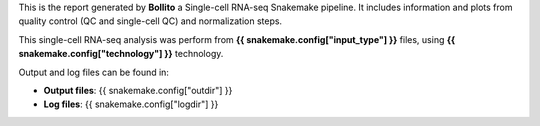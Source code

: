 This is the report generated by **Bollito** a Single-cell RNA-seq Snakemake pipeline. It includes information and plots from quality control (QC and single-cell QC) and normalization steps. 

This single-cell RNA-seq analysis was perform from **{{ snakemake.config["input_type"] }}** files, using **{{ snakemake.config["technology"] }}** technology.

Output and log files can be found in:

- **Output files**: {{ snakemake.config["outdir"] }}
- **Log files**: {{ snakemake.config["logdir"] }}


